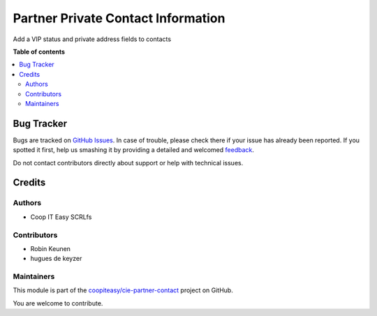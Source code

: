 ===================================
Partner Private Contact Information
===================================

.. !!!!!!!!!!!!!!!!!!!!!!!!!!!!!!!!!!!!!!!!!!!!!!!!!!!!
   !! This file is generated by oca-gen-addon-readme !!
   !! changes will be overwritten.                   !!
   !!!!!!!!!!!!!!!!!!!!!!!!!!!!!!!!!!!!!!!!!!!!!!!!!!!!

.. |badge1| image:: https://img.shields.io/badge/maturity-Beta-yellow.png
    :target: https://odoo-community.org/page/development-status
    :alt: Beta
.. |badge2| image:: https://img.shields.io/badge/licence-AGPL--3-blue.png
    :target: http://www.gnu.org/licenses/agpl-3.0-standalone.html
    :alt: License: AGPL-3
.. |badge3| image:: https://img.shields.io/badge/github-coopiteasy%2Fcie--partner--contact-lightgray.png?logo=github
    :target: https://github.com/coopiteasy/cie-partner-contact/tree/12.0/partner_private_contact_information
    :alt: coopiteasy/cie-partner-contact

|badge1| |badge2| |badge3| 

Add a VIP status and private address fields to contacts

**Table of contents**

.. contents::
   :local:

Bug Tracker
===========

Bugs are tracked on `GitHub Issues <https://github.com/coopiteasy/cie-partner-contact/issues>`_.
In case of trouble, please check there if your issue has already been reported.
If you spotted it first, help us smashing it by providing a detailed and welcomed
`feedback <https://github.com/coopiteasy/cie-partner-contact/issues/new?body=module:%20partner_private_contact_information%0Aversion:%2012.0%0A%0A**Steps%20to%20reproduce**%0A-%20...%0A%0A**Current%20behavior**%0A%0A**Expected%20behavior**>`_.

Do not contact contributors directly about support or help with technical issues.

Credits
=======

Authors
~~~~~~~

* Coop IT Easy SCRLfs

Contributors
~~~~~~~~~~~~

* Robin Keunen
* hugues de keyzer

Maintainers
~~~~~~~~~~~

This module is part of the `coopiteasy/cie-partner-contact <https://github.com/coopiteasy/cie-partner-contact/tree/12.0/partner_private_contact_information>`_ project on GitHub.

You are welcome to contribute.
